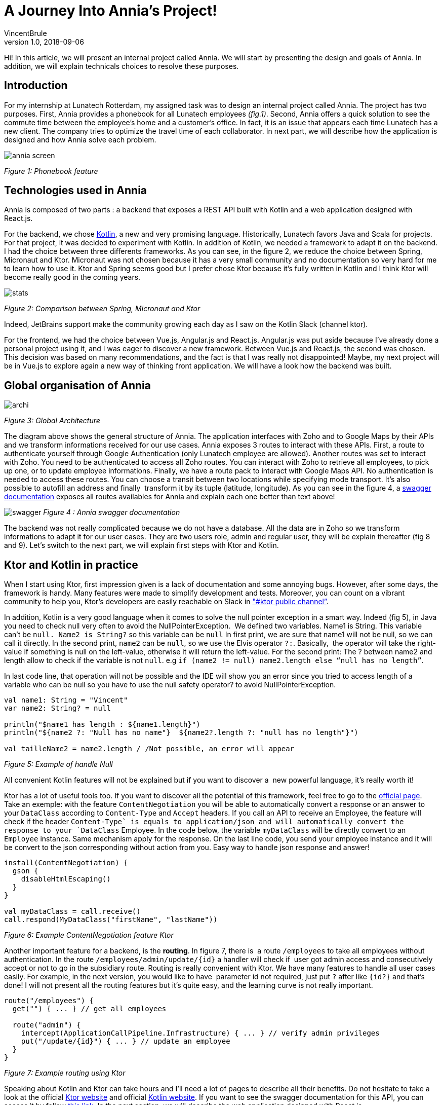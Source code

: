 = A Journey Into Annia's Project!
VincentBrule
v1.0, 2018-09-06
:title: A Journey Into Annia's Project!
:tags: [ktor,kotlin]

Hi! In this article, we will present an internal project called Annia. We will start by presenting the design and goals of Annia. In addition, we will explain technicals choices to resolve these purposes.

== Introduction

For my internship at Lunatech Rotterdam, my assigned task was to design an internal project called Annia. The project has two purposes. First, Annia provides a phonebook for all Lunatech employees _(fig.1)_. Second, Annia offers a quick solution to see the commute time between the employee’s home and a customer’s office. In fact, it is an issue that appears each time Lunatech has a new client. The company tries to optimize the travel time of each collaborator. In next part, we will describe how the application is designed and how Annia solve each problem.

image:../media/2018-09-06-a-journey-into-annias-project/annia-screen.jpg[]

_Figure 1: Phonebook feature_

== Technologies used in Annia

Annia is composed of two parts : a backend that exposes a REST API built with Kotlin and a web application designed with React.js.

For the backend, we chose https://kotlinlang.org/docs/tutorials[Kotlin], a new and very promising language. Historically, Lunatech favors Java and Scala for projects. For that project, it was decided to experiment with Kotlin. In addition of Kotlin, we needed a framework to adapt it on the backend. I had the choice between three differents frameworks. As you can see, in the figure 2, we reduce the choice between Spring, Micronaut and Ktor. Micronaut was not chosen because it has a very small community and no documentation so very hard for me to learn how to use it. Ktor and Spring seems good but I prefer chose Ktor because it’s fully written in Kotlin and I think Ktor will become really good in the coming years.

image:../media/2018-09-06-a-journey-into-annias-project/stats.jpg[]

_Figure 2: Comparison between Spring, Micronaut and Ktor_

Indeed, JetBrains support make the community growing each day as I saw on the Kotlin Slack (channel ktor).

For the frontend, we had the choice between Vue.js, Angular.js and React.js. Angular.js was put aside because I’ve already done a personal project using it, and I was eager to discover a new framework. Between Vue.js and React.js, the second was chosen. This decision was based on many recommendations, and the fact is that I was really not disappointed! Maybe, my next project will be in Vue.js to explore again a new way of thinking front application. We will have a look how the backend was built.

== Global organisation of Annia

image:../media/2018-09-06-a-journey-into-annias-project/archi.jpg[]

_Figure 3: Global Architecture_

The diagram above shows the general structure of Annia. The application interfaces with Zoho and to Google Maps by their APIs and we transform informations received for our use cases. Annia exposes 3 routes to interact with these APIs. First, a route to authenticate yourself through Google Authentication (only Lunatech employee are allowed). Another routes was set to interact with Zoho. You need to be authenticated to access all Zoho routes. You can interact with Zoho to retrieve all employees, to pick up one, or to update employee informations. Finally, we have a route pack to interact with Google Maps API. No authentication is needed to access these routes. You can choose a transit between two locations while specifying mode transport. It’s also possible to autofill an address and finally  transform it by its tuple (latitude, longitude). As you can see in the figure 4, a https://annia.lunatech.com/doc/[swagger documentation] exposes all routes availables for Annia and explain each one better than text above!

image:../media/2018-09-06-a-journey-into-annias-project/swagger.png[]
_Figure 4 : Annia swagger documentation_

The backend was not really complicated because we do not have a database. All the data are in Zoho so we transform informations to adapt it for our user cases. They are two users role, admin and regular user, they will be explain thereafter (fig 8 and 9). Let’s switch to the next part, we will explain first steps with Ktor and Kotlin.

== Ktor and Kotlin in practice

When I start using Ktor, first impression given is a lack of documentation and some annoying bugs. However, after some days, the framework is handy. Many features were made to simplify development and tests. Moreover, you can count on a vibrant community to help you, Ktor’s developers are easily reachable on Slack in https://kotlinlang.slack.com/["#ktor public channel”].

In addition, Kotlin is a very good language when it comes to solve the null pointer exception in a smart way. Indeed (fig 5), in Java you need to check null very often to avoid the NullPointerException.  We defined two variables. Name1 is String. This variable can’t be `` `null`. Name2 is String?`` so this variable can be `null` In first print, we are sure that name1 will not be null, so we can call it directly. In the second print, `name2` can be `null`, so we use the Elvis operator `?:`. Basically,  the operator will take the right-value if something is null on the left-value, otherwise it will return the left-value. For the second print: The ? between name2 and length allow to check if the variable is not `null`. e.g `if (name2 != null) name2.length else “null has no length”`.

In last code line, that operation will not be possible and the IDE will show you an error since you tried to access length of a variable who can be null so you have to use the null safety operator? to avoid NullPointerException.


[source,kotlin]
----
val name1: String = "Vincent"
var name2: String? = null

println("$name1 has length : ${name1.length}")
println("${name2 ?: "Null has no name"}  ${name2?.length ?: "null has no length"}")

val tailleName2 = name2.length / /Not possible, an error will appear
----

_Figure 5: Example of handle Null_

All convenient Kotlin features will not be explained but if you want to discover a  new powerful language, it’s really worth it!

Ktor has a lot of useful tools too. If you want to discover all the potential of this framework, feel free to go to the https://ktor.io/[official page]. Take an exemple: with the feature `ContentNegotiation` you will be able to automatically convert a response or an answer to your `DataClass` according to `Content-Type` and `Accept` headers. If you call an API to receive an Employee, the feature will check if the header ``Content-Type` is equals to `application/json`` and will automatically convert the response to your `DataClass` Employee. In the code below, the variable `myDataClass` will be directly convert to an `Employee` instance. Same mechanism apply for the response. On the last line code, you send your employee instance and it will be convert to the json corresponding without action from you. Easy way to handle json response and answer!

[source,kotlin]
----
install(ContentNegotiation) {
  gson {
    disableHtmlEscaping()
  }
}

val myDataClass = call.receive()
call.respond(MyDataClass("firstName", "lastName"))
----

_Figure 6: Example ContentNegotiation feature Ktor_

Another important feature for a backend, is the **routing**. In figure 7, there is  a route `/employees` to take all employees without authentication. In the route `/employees/admin/update/{id}` a handler will check if  user got admin access and consecutively accept or not to go in the subsidiary route. Routing is really convenient with Ktor. We have many features to handle all user cases easily. For example, in the next version, you would like to have  parameter id not required, just put `?` after like `{id?}` and that’s done! I will not present all the routing features but it’s quite easy, and the learning curve is not really important.

[source,kotlin]
----
route("/employees") {
  get("") { ... } // get all employees
  
  route("admin") {
    intercept(ApplicationCallPipeline.Infrastructure) { ... } // verify admin privileges
    put("/update/{id}") { ... } // update an employee
  }
}
----
_Figure 7: Example routing using Ktor_

Speaking about Kotlin and Ktor can take hours and I’ll need a lot of pages to describe all their benefits. Do not hesitate to take a look at the official https://ktor.io/[Ktor website] and official https://kotlinlang.org/docs/tutorials/[Kotlin website]. If you want to see the swagger documentation for this API, you can access it by follow https://annia.lunatech.com/doc[this link]. In the next section, we will describe the web application designed with React.js.

=== Web application using React.js

You can access front application by following https://annia.lunatech.com/[this link] but you must be a Lunatech employee. As said above, I chose React.js for this part. As a matter of fact, React.js has a specific way to design the front-end based on the component concept. Main thing is that you can see React.js as a **library** and Angular.js as a **framework**. You are less constrained with React but also more is so broad in the options that you can spend lots of time picking a path. At this moment, choice is yours, depending on your goals. Personally I would rather use the “library way” because you can select the appropriate thing to work. Plus, the learning curve is not that steep... if you know HTML/CSS/JS.  For CSS framework, I used https://material-ui.com/[Material-UI] because it provides React components directly and there is no need to modify the css in most of the use cases.

The web application is simple (fig 10) In order, we have: Authentication page, Phone book page, Edit Page, See information Page, Search and autocomplete address Page and Transit time Page. (All interactions of the web application are with the API described above). The workflow is: you start by authenticate yourself with a Lunatech Google account.

At this point, you can see a list of all the employees. Depends of your role, as said above, you can see informations from Zoho about each employee. On this page, you can call an employee if you click on their phone number. To explain the difference between admin and other, look at figures 8 and 9.

image:../media/2018-09-06-a-journey-into-annias-project/seq1.png[]

_Figure 8: Sequence diagram Admin_


image:../media/2018-09-06-a-journey-into-annias-project/seq2.png[]
_Figure 9: Sequence diagram Other_

As said above, admin and other employee have not the same right. Their options are not the same for each call using Zoho API. An admin will be able to see all informations of each employee and update any of them. A regular user will be limited in some points. For example, this kind of user will not be allowed to see phone number of other employee if they don’t want to share it. Moreover, a not admin user will not receive the address of other employee and will be able to edit only his information.

If you click on your card, you can click on \`Calculate transit time\`, and then, you will have to fill the client’s address (the address is automatically autofill).

Finally, transit time between your home and the client is release. You can click on the different icon representing the different transport mode to see on the map the most efficient route. Annia is fully responsive so you can use it with your mobile phone!


image:../media/2018-09-06-a-journey-into-annias-project/annia.jpg[]_Figure 10: Screenshots Annia_

== Conclusion

In conclusion, this project was a wonderful experience for me. It allows me to discover many unknown concepts and new languages. I want to thank Vincent Grente for his help in every steps of Annia and Lunatech in general for very interesting and kind people I met!

== Resources

1. https://kotlinlang.org/docs/tutorials/[Official website Kotlin]
2. https://www.udacity.com/course/kotlin-bootcamp-for-programmers--ud9011[Udacity Kotlin Bootcamp]
3. https://kotlinlang.org/docs/tutorials/edu-tools-learner.html[EduTools IntelliJ Plugin]
4. https://ktor.io/[Official website Ktor]
5. https://reactjs.org/[Official website React.js]
6. https://www.youtube.com/watch?v=MhkGQAoc7bc&list=PLoYCgNOIyGABj2GQSlDRjgvXtqfDxKm5b[React.js tutorial]

